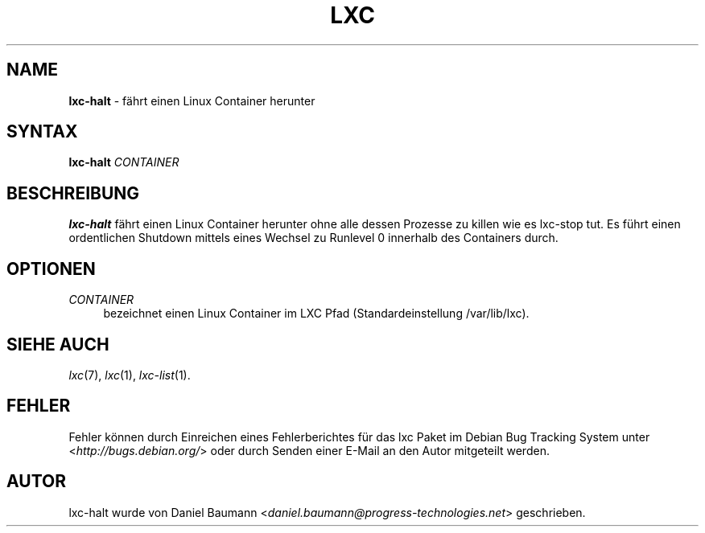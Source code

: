 .\" lxc-halt(1) - shutdown a Linux Container
.\" Copyright (C) 2006-2011 Daniel Baumann <daniel.baumann@progress-technologies.net>
.\"
.\" lxc-halt comes with ABSOLUTELY NO WARRANTY; for details see COPYING.
.\" This is free software, and you are welcome to redistribute it
.\" under certain conditions; see COPYING for details.
.\"
.\"
.\"*******************************************************************
.\"
.\" This file was generated with po4a. Translate the source file.
.\"
.\"*******************************************************************
.TH LXC 1 06.11.2011 0.7.5\-4 "Linux Containers"

.SH NAME
\fBlxc\-halt\fP \- fährt einen Linux Container herunter

.SH SYNTAX
\fBlxc\-halt\fP \fICONTAINER\fP

.SH BESCHREIBUNG
\fBlxc\-halt\fP fährt einen Linux Container herunter ohne alle dessen Prozesse
zu killen wie es lxc\-stop tut. Es führt einen ordentlichen Shutdown mittels
eines Wechsel zu Runlevel 0 innerhalb des Containers durch.

.SH OPTIONEN
.IP \fICONTAINER\fP 4
bezeichnet einen Linux Container im LXC Pfad (Standardeinstellung
/var/lib/lxc).

.SH "SIEHE AUCH"
\fIlxc\fP(7), \fIlxc\fP(1), \fIlxc\-list\fP(1).

.SH FEHLER
Fehler können durch Einreichen eines Fehlerberichtes für das lxc Paket im
Debian Bug Tracking System unter <\fIhttp://bugs.debian.org/\fP> oder
durch Senden einer E\-Mail an den Autor mitgeteilt werden.

.SH AUTOR
lxc\-halt wurde von Daniel Baumann
<\fIdaniel.baumann@progress\-technologies.net\fP> geschrieben.
